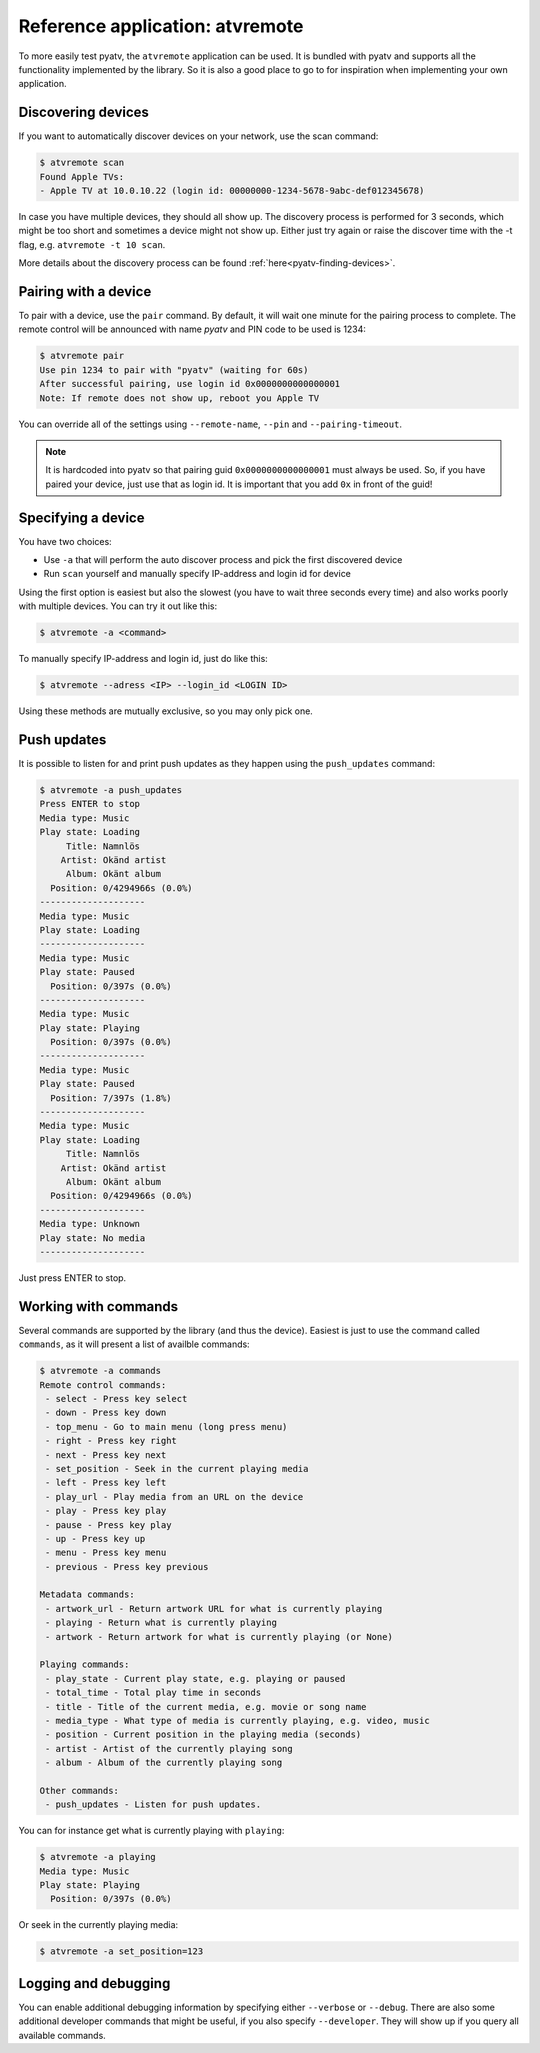 .. _pyatv-atvremote:

Reference application: atvremote
================================

To more easily test pyatv, the ``atvremote`` application can be used. It is
bundled with pyatv and supports all the functionality implemented by the library.
So it is also a good place to go to for inspiration when implementing your own
application.

Discovering devices
-------------------
If you want to automatically discover devices on your network, use the scan
command:

.. code:: bash

    $ atvremote scan
    Found Apple TVs:
    - Apple TV at 10.0.10.22 (login id: 00000000-1234-5678-9abc-def012345678)

In case you have multiple devices, they should all show up. The discovery
process is performed for 3 seconds, which might be too short and sometimes
a device might not show up. Either just try again or raise the discover
time with the -t flag, e.g. ``atvremote -t 10 scan``.

More details about the discovery process can be found
:ref:`here<pyatv-finding-devices>`.

Pairing with a device
---------------------
To pair with a device, use the ``pair`` command. By default, it will wait
one minute for the pairing process to complete. The remote control will be
announced with name *pyatv* and PIN code to be used is 1234:

.. code:: bash

    $ atvremote pair
    Use pin 1234 to pair with "pyatv" (waiting for 60s)
    After successful pairing, use login id 0x0000000000000001
    Note: If remote does not show up, reboot you Apple TV

You can override all of the settings using ``--remote-name``, ``--pin`` and
``--pairing-timeout``.

.. note::

    It is hardcoded into pyatv so that pairing guid ``0x0000000000000001``
    must always be used. So, if you have paired your device, just use that
    as login id. It is important that you add ``0x`` in front of the guid!

Specifying a device
-------------------
You have two choices:

* Use ``-a`` that will perform the auto discover process and pick the first
  discovered device
* Run ``scan`` yourself and manually specify IP-address and login id for device

Using the first option is easiest but also the slowest (you have to wait
three seconds every time) and also works poorly with multiple devices.
You can try it out like this:

.. code:: bash

    $ atvremote -a <command>

To manually specify IP-address and login id, just do like this:

.. code:: bash

    $ atvremote --adress <IP> --login_id <LOGIN ID>

Using these methods are mutually exclusive, so you may only pick one.

Push updates
------------
It is possible to listen for and print push updates as they happen using the
``push_updates`` command:

.. code:: bash

    $ atvremote -a push_updates
    Press ENTER to stop
    Media type: Music
    Play state: Loading
         Title: Namnlös
        Artist: Okänd artist
         Album: Okänt album
      Position: 0/4294966s (0.0%)
    --------------------
    Media type: Music
    Play state: Loading
    --------------------
    Media type: Music
    Play state: Paused
      Position: 0/397s (0.0%)
    --------------------
    Media type: Music
    Play state: Playing
      Position: 0/397s (0.0%)
    --------------------
    Media type: Music
    Play state: Paused
      Position: 7/397s (1.8%)
    --------------------
    Media type: Music
    Play state: Loading
         Title: Namnlös
        Artist: Okänd artist
         Album: Okänt album
      Position: 0/4294966s (0.0%)
    --------------------
    Media type: Unknown
    Play state: No media
    --------------------

Just press ENTER to stop.

Working with commands
---------------------
Several commands are supported by the library (and thus the device). Easiest
is just to use the command called ``commands``, as it will present a list of
availble commands:

.. code:: bash

    $ atvremote -a commands
    Remote control commands:
     - select - Press key select
     - down - Press key down
     - top_menu - Go to main menu (long press menu)
     - right - Press key right
     - next - Press key next
     - set_position - Seek in the current playing media
     - left - Press key left
     - play_url - Play media from an URL on the device
     - play - Press key play
     - pause - Press key play
     - up - Press key up
     - menu - Press key menu
     - previous - Press key previous

    Metadata commands:
     - artwork_url - Return artwork URL for what is currently playing
     - playing - Return what is currently playing
     - artwork - Return artwork for what is currently playing (or None)

    Playing commands:
     - play_state - Current play state, e.g. playing or paused
     - total_time - Total play time in seconds
     - title - Title of the current media, e.g. movie or song name
     - media_type - What type of media is currently playing, e.g. video, music
     - position - Current position in the playing media (seconds)
     - artist - Artist of the currently playing song
     - album - Album of the currently playing song

    Other commands:
     - push_updates - Listen for push updates.

You can for instance get what is currently playing with ``playing``:

.. code:: bash

    $ atvremote -a playing
    Media type: Music
    Play state: Playing
      Position: 0/397s (0.0%)

Or seek in the currently playing media:

.. code:: bash

    $ atvremote -a set_position=123

Logging and debugging
---------------------
You can enable additional debugging information by specifying either
``--verbose`` or ``--debug``. There are also some additional developer commands
that might be useful, if you also specify ``--developer``. They will
show up if you query all available commands.
